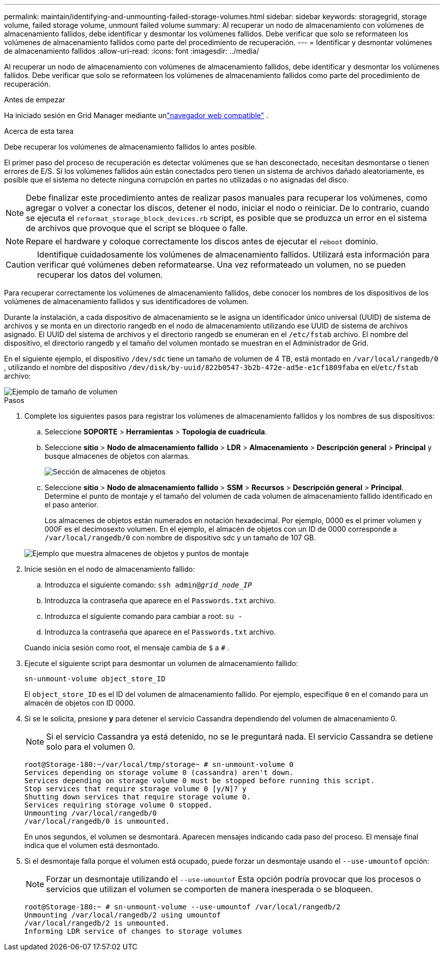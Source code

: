 ---
permalink: maintain/identifying-and-unmounting-failed-storage-volumes.html 
sidebar: sidebar 
keywords: storagegrid, storage volume, failed storage volume, unmount failed volume 
summary: Al recuperar un nodo de almacenamiento con volúmenes de almacenamiento fallidos, debe identificar y desmontar los volúmenes fallidos.  Debe verificar que solo se reformateen los volúmenes de almacenamiento fallidos como parte del procedimiento de recuperación. 
---
= Identificar y desmontar volúmenes de almacenamiento fallidos
:allow-uri-read: 
:icons: font
:imagesdir: ../media/


[role="lead"]
Al recuperar un nodo de almacenamiento con volúmenes de almacenamiento fallidos, debe identificar y desmontar los volúmenes fallidos.  Debe verificar que solo se reformateen los volúmenes de almacenamiento fallidos como parte del procedimiento de recuperación.

.Antes de empezar
Ha iniciado sesión en Grid Manager mediante unlink:../admin/web-browser-requirements.html["navegador web compatible"] .

.Acerca de esta tarea
Debe recuperar los volúmenes de almacenamiento fallidos lo antes posible.

El primer paso del proceso de recuperación es detectar volúmenes que se han desconectado, necesitan desmontarse o tienen errores de E/S.  Si los volúmenes fallidos aún están conectados pero tienen un sistema de archivos dañado aleatoriamente, es posible que el sistema no detecte ninguna corrupción en partes no utilizadas o no asignadas del disco.


NOTE: Debe finalizar este procedimiento antes de realizar pasos manuales para recuperar los volúmenes, como agregar o volver a conectar los discos, detener el nodo, iniciar el nodo o reiniciar.  De lo contrario, cuando se ejecuta el `reformat_storage_block_devices.rb` script, es posible que se produzca un error en el sistema de archivos que provoque que el script se bloquee o falle.


NOTE: Repare el hardware y coloque correctamente los discos antes de ejecutar el `reboot` dominio.


CAUTION: Identifique cuidadosamente los volúmenes de almacenamiento fallidos.  Utilizará esta información para verificar qué volúmenes deben reformatearse.  Una vez reformateado un volumen, no se pueden recuperar los datos del volumen.

Para recuperar correctamente los volúmenes de almacenamiento fallidos, debe conocer los nombres de los dispositivos de los volúmenes de almacenamiento fallidos y sus identificadores de volumen.

Durante la instalación, a cada dispositivo de almacenamiento se le asigna un identificador único universal (UUID) de sistema de archivos y se monta en un directorio rangedb en el nodo de almacenamiento utilizando ese UUID de sistema de archivos asignado. El UUID del sistema de archivos y el directorio rangedb se enumeran en el `/etc/fstab` archivo. El nombre del dispositivo, el directorio rangedb y el tamaño del volumen montado se muestran en el Administrador de Grid.

En el siguiente ejemplo, el dispositivo `/dev/sdc` tiene un tamaño de volumen de 4 TB, está montado en `/var/local/rangedb/0` , utilizando el nombre del dispositivo `/dev/disk/by-uuid/822b0547-3b2b-472e-ad5e-e1cf1809faba` en el/`etc/fstab` archivo:

image::../media/mounting_storage_devices.gif[Ejemplo de tamaño de volumen]

.Pasos
. Complete los siguientes pasos para registrar los volúmenes de almacenamiento fallidos y los nombres de sus dispositivos:
+
.. Seleccione *SOPORTE* > *Herramientas* > *Topología de cuadrícula*.
.. Seleccione *sitio* > *Nodo de almacenamiento fallido* > *LDR* > *Almacenamiento* > *Descripción general* > *Principal* y busque almacenes de objetos con alarmas.
+
image::../media/ldr_storage_object_stores.gif[Sección de almacenes de objetos]

.. Seleccione *sitio* > *Nodo de almacenamiento fallido* > *SSM* > *Recursos* > *Descripción general* > *Principal*.  Determine el punto de montaje y el tamaño del volumen de cada volumen de almacenamiento fallido identificado en el paso anterior.
+
Los almacenes de objetos están numerados en notación hexadecimal.  Por ejemplo, 0000 es el primer volumen y 000F es el decimosexto volumen.  En el ejemplo, el almacén de objetos con un ID de 0000 corresponde a `/var/local/rangedb/0` con nombre de dispositivo sdc y un tamaño de 107 GB.

+
image::../media/ssm_storage_volumes.gif[Ejemplo que muestra almacenes de objetos y puntos de montaje]



. Inicie sesión en el nodo de almacenamiento fallido:
+
.. Introduzca el siguiente comando: `ssh admin@_grid_node_IP_`
.. Introduzca la contraseña que aparece en el `Passwords.txt` archivo.
.. Introduzca el siguiente comando para cambiar a root: `su -`
.. Introduzca la contraseña que aparece en el `Passwords.txt` archivo.


+
Cuando inicia sesión como root, el mensaje cambia de `$` a `#` .

. Ejecute el siguiente script para desmontar un volumen de almacenamiento fallido:
+
`sn-unmount-volume object_store_ID`

+
El `object_store_ID` es el ID del volumen de almacenamiento fallido.  Por ejemplo, especifique `0` en el comando para un almacén de objetos con ID 0000.

. Si se le solicita, presione *y* para detener el servicio Cassandra dependiendo del volumen de almacenamiento 0.
+

NOTE: Si el servicio Cassandra ya está detenido, no se le preguntará nada.  El servicio Cassandra se detiene solo para el volumen 0.

+
[listing]
----
root@Storage-180:~/var/local/tmp/storage~ # sn-unmount-volume 0
Services depending on storage volume 0 (cassandra) aren't down.
Services depending on storage volume 0 must be stopped before running this script.
Stop services that require storage volume 0 [y/N]? y
Shutting down services that require storage volume 0.
Services requiring storage volume 0 stopped.
Unmounting /var/local/rangedb/0
/var/local/rangedb/0 is unmounted.
----
+
En unos segundos, el volumen se desmontará.  Aparecen mensajes indicando cada paso del proceso.  El mensaje final indica que el volumen está desmontado.

. Si el desmontaje falla porque el volumen está ocupado, puede forzar un desmontaje usando el `--use-umountof` opción:
+

NOTE: Forzar un desmontaje utilizando el `--use-umountof` Esta opción podría provocar que los procesos o servicios que utilizan el volumen se comporten de manera inesperada o se bloqueen.

+
[listing]
----
root@Storage-180:~ # sn-unmount-volume --use-umountof /var/local/rangedb/2
Unmounting /var/local/rangedb/2 using umountof
/var/local/rangedb/2 is unmounted.
Informing LDR service of changes to storage volumes
----

